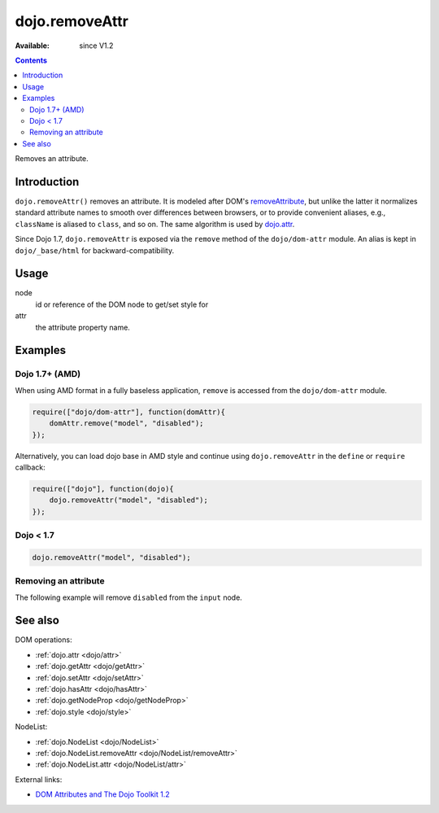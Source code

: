 .. _dojo/removeAttr:

dojo.removeAttr
===============

:Available: since V1.2

.. contents::
   :depth: 2

Removes an attribute.


============
Introduction
============

``dojo.removeAttr()`` removes an attribute. It is modeled after DOM's `removeAttribute <https://developer.mozilla.org/En/DOM/Element.removeAttribute>`_, but unlike the latter it normalizes standard attribute names to smooth over differences between browsers, or to provide convenient aliases, e.g., ``className`` is aliased to ``class``, and so on. The same algorithm is used by `dojo.attr <dojo/attr>`_.

Since Dojo 1.7, ``dojo.removeAttr`` is exposed via the ``remove`` method of the ``dojo/dom-attr`` module.  An alias is kept in ``dojo/_base/html`` for backward-compatibility.

=====
Usage
=====

.. code-block :: javascript
 :linenos:

 // Dojo 1.7+ (AMD)
 require(["dojo/dom-attr"], function(domAttr){
   domAttr.remove(node, attr);
 });
 
 // Dojo < 1.7
 dojo.removeAttr(node, attr);

node
  id or reference of the DOM node to get/set style for

attr
  the attribute property name.


========
Examples
========

Dojo 1.7+ (AMD)
---------------

When using AMD format in a fully baseless application, ``remove`` is accessed from the ``dojo/dom-attr`` module.

.. code-block :: javascript

  require(["dojo/dom-attr"], function(domAttr){
      domAttr.remove("model", "disabled");
  });

Alternatively, you can load dojo base in AMD style and continue using ``dojo.removeAttr`` in the ``define`` or ``require`` callback:

.. code-block :: javascript

  require(["dojo"], function(dojo){
      dojo.removeAttr("model", "disabled");
  });

Dojo < 1.7
----------

.. code-block :: javascript

    dojo.removeAttr("model", "disabled");

Removing an attribute
---------------------

The following example will remove ``disabled`` from the ``input`` node.

.. cv-compound::

  .. cv:: javascript

    <script type="text/javascript">
      function remAttr(){
        dojo.removeAttr("model", "disabled");
      }
    </script>

  .. cv:: html

    <p><input id="model" name="model" disabled="disabled" value="some text"> &mdash; our model node</p>
    <p><button onclick="remAttr();">Remove "disabled"</button></p>

========
See also
========

DOM operations:

* :ref:`dojo.attr <dojo/attr>`
* :ref:`dojo.getAttr <dojo/getAttr>`
* :ref:`dojo.setAttr <dojo/setAttr>`
* :ref:`dojo.hasAttr <dojo/hasAttr>`
* :ref:`dojo.getNodeProp <dojo/getNodeProp>`
* :ref:`dojo.style <dojo/style>`

NodeList:

* :ref:`dojo.NodeList <dojo/NodeList>`
* :ref:`dojo.NodeList.removeAttr <dojo/NodeList/removeAttr>`
* :ref:`dojo.NodeList.attr <dojo/NodeList/attr>`

External links:

* `DOM Attributes and The Dojo Toolkit 1.2 <http://www.sitepen.com/blog/2008/10/23/dom-attributes-and-the-dojo-toolkit-12/>`_
